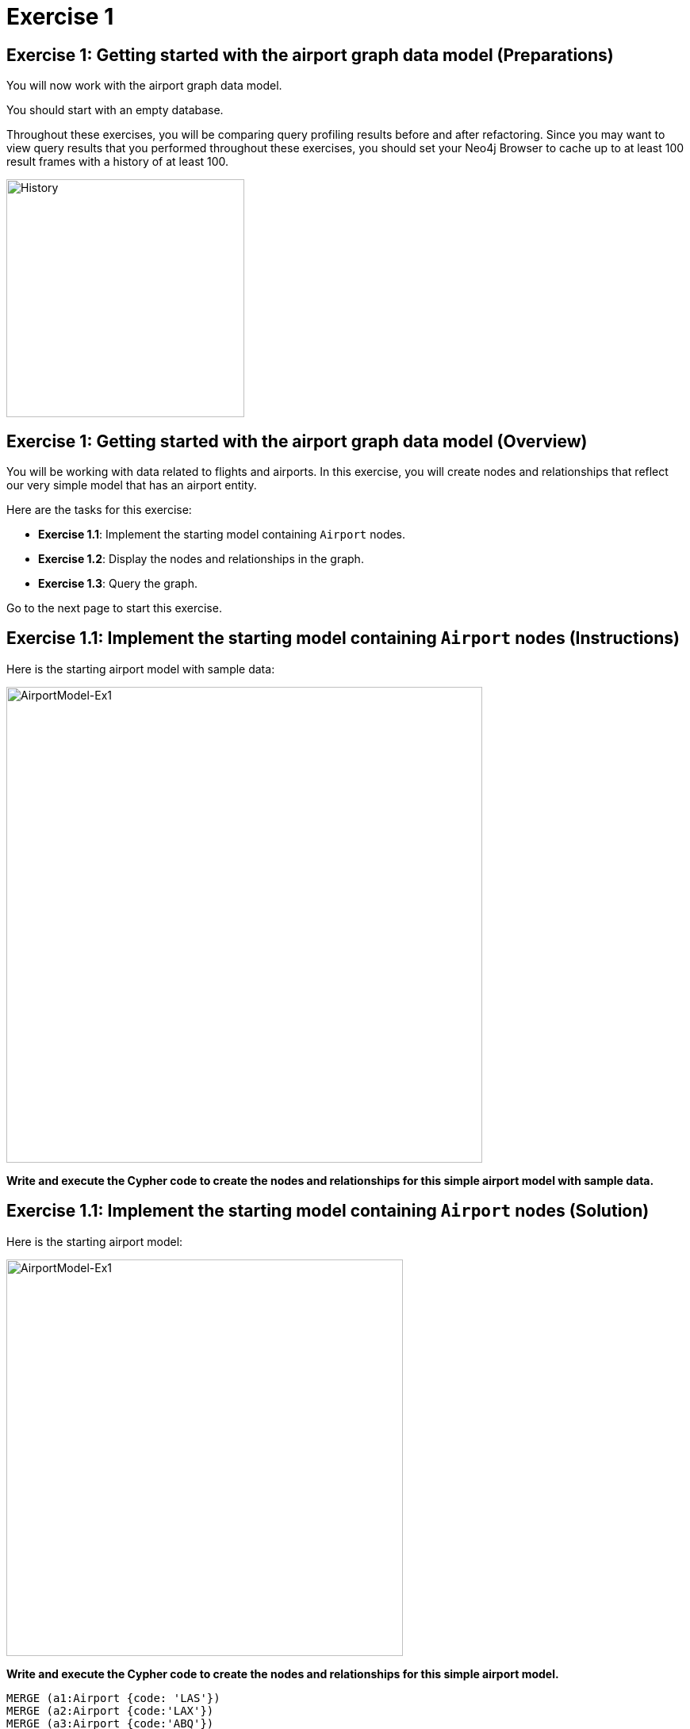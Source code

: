 = Exercise 1
:icons: font

== Exercise 1: Getting started with the airport graph data model (Preparations)

You will now work with the airport graph data model.

You should start with an empty database.

Throughout these exercises, you will be comparing query profiling results before and after refactoring.
Since you may want to view query results that you performed throughout these exercises, you should set your Neo4j Browser to cache up to at least 100 result frames with a history of at least 100.

[.thumb]
image::History.png[History,width=300]

== Exercise 1: Getting started with the airport graph data model (Overview)

You will be working with data related to flights and airports.
In this exercise, you will create nodes and relationships that reflect our very simple  model that has an airport entity.

Here are the tasks for this exercise:

* *Exercise 1.1*: Implement the starting model containing `Airport` nodes.
* *Exercise 1.2*: Display the nodes and relationships in the graph.
* *Exercise 1.3*: Query the graph.

Go to the next page to start this exercise.

== Exercise 1.1: Implement the starting model containing `Airport` nodes (Instructions)

Here is the starting airport model with sample data:

[.thumb]
image::AirportModel-Ex1.png[AirportModel-Ex1,width=600]

*Write and execute the Cypher code to create the nodes and relationships for this simple airport model with sample data.*

== Exercise 1.1: Implement the starting model containing `Airport` nodes  (Solution)

Here is the starting airport model:

[.thumb]
image::AirportModel-Ex1.png[AirportModel-Ex1,width=500]

*Write and execute the Cypher code to create the nodes and relationships for this simple airport model.*

[source, cypher]
----
MERGE (a1:Airport {code: 'LAS'})
MERGE (a2:Airport {code:'LAX'})
MERGE (a3:Airport {code:'ABQ'})
MERGE (a1)-[:CONNECTED_TO {airline:'WN',flightNumber:'82',date:'2019-1-3',departure:'1715',arrival:'1820'}]->(a2)
MERGE (a1)-[:CONNECTED_TO {airline:'WN',flightNumber:'500',date:'2019-1-3',departure:'1445',arrival:'1710'}]->(a3)
----

The result returned should be:

[.thumb]
image::EX1_CreateFirstNodes.png[EX1_CreateFirstNodes,width=500]


== Exercise 1.2: Display the newly-created nodes (Instructions)

*Write and execute a Cypher query to return all nodes in the graph.*

== Exercise 1.2: Display the newly-created nodes (Solution)

*Write and execute a Cypher query to return all nodes in the graph.*

[source, cypher]
----
MATCH (n)
RETURN n
----

The result returned should be:

[.thumb]
image::Ex1_DisplayFirstNodes.png[Ex1_DisplayFirstNodes,width=600]

== Exercise 1.3: Query the graph (Instructions)

*Write and execute a Cypher query to return all connections leaving LAS.*

== Exercise 1.3: Query the graph (Solution)

*Write and execute a Cypher query to return all connections leaving LAS.*

[source, cypher]
----
MATCH connection = (:Airport {code: 'LAS'})-[:CONNECTED_TO]->(:Airport)
RETURN connection
----

The result returned should be:

[.thumb]
image::Ex1_LASConnections.png[Ex1_LASConnections,width=600]

== Exercise 1: Getting started with the airport graph data model (Summary)

In this exercise, you created the initial graph for the airport graph data model that you will be working with.
This graph is just a start. In the next exercise you will load more data into the graph.

ifdef::env-guide[]
pass:a[<a play-topic='{guides}/02.html'>Continue to Exercise 2</a>]
endif::[]
